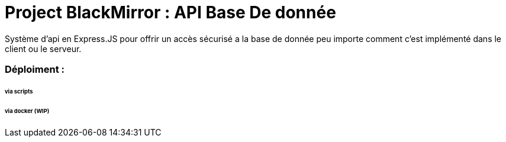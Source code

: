 = Project BlackMirror : API Base De donnée

Système d'api en Express.JS pour offrir un accès sécurisé a la base de donnée peu importe comment c'est implémenté dans le client ou le serveur.

=== Déploiment : 
====== via scripts


====== via docker (WIP)